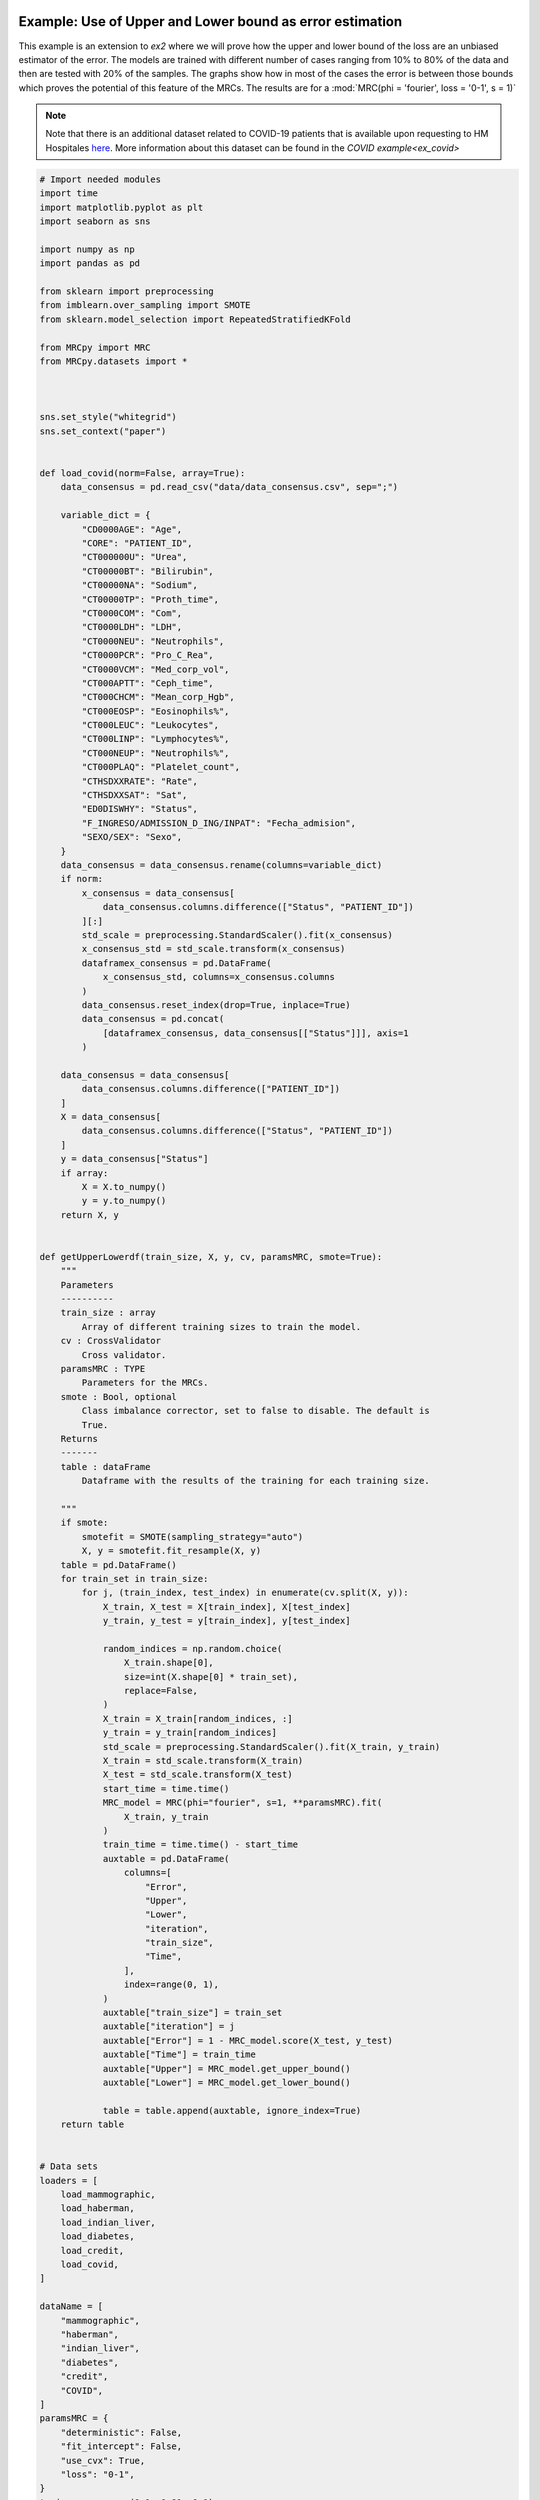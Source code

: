 
.. DO NOT EDIT.
.. THIS FILE WAS AUTOMATICALLY GENERATED BY SPHINX-GALLERY.
.. TO MAKE CHANGES, EDIT THE SOURCE PYTHON FILE:
.. "auto_examples\further_examples\plot_upperLower.py"
.. LINE NUMBERS ARE GIVEN BELOW.

.. only:: html

    .. note::
        :class: sphx-glr-download-link-note

        Click :ref:`here <sphx_glr_download_auto_examples_further_examples_plot_upperLower.py>`
        to download the full example code

.. rst-class:: sphx-glr-example-title

.. _sphx_glr_auto_examples_further_examples_plot_upperLower.py:


.. _pruebas:

Example: Use of Upper and Lower bound as error estimation
==================================================================

This example is an extension to `ex2` where we will prove how the upper and
lower bound of the loss are an unbiased estimator of the error. The models are
trained with different number of cases ranging from 10% to 80% of the data and
then are tested with 20% of the samples. The graphs show how in most of the
cases the error is between those bounds which proves the potential of this
feature of the MRCs. The results are for a
:mod:`MRC(phi = 'fourier', loss = '0-1', s = 1)`


.. note::    Note that there is an additional dataset related to COVID-19
             patients that is available upon requesting to HM Hospitales
             `here
             <www.hmhospitales.com/coronavirus/covid-data-save-lives/>`_.
             More information about this dataset can be found in the
             `COVID example<ex_covid>`

.. GENERATED FROM PYTHON SOURCE LINES 24-193

.. code-block:: default


    # Import needed modules
    import time
    import matplotlib.pyplot as plt
    import seaborn as sns

    import numpy as np
    import pandas as pd

    from sklearn import preprocessing
    from imblearn.over_sampling import SMOTE
    from sklearn.model_selection import RepeatedStratifiedKFold

    from MRCpy import MRC
    from MRCpy.datasets import *



    sns.set_style("whitegrid")
    sns.set_context("paper")


    def load_covid(norm=False, array=True):
        data_consensus = pd.read_csv("data/data_consensus.csv", sep=";")

        variable_dict = {
            "CD0000AGE": "Age",
            "CORE": "PATIENT_ID",
            "CT000000U": "Urea",
            "CT00000BT": "Bilirubin",
            "CT00000NA": "Sodium",
            "CT00000TP": "Proth_time",
            "CT0000COM": "Com",
            "CT0000LDH": "LDH",
            "CT0000NEU": "Neutrophils",
            "CT0000PCR": "Pro_C_Rea",
            "CT0000VCM": "Med_corp_vol",
            "CT000APTT": "Ceph_time",
            "CT000CHCM": "Mean_corp_Hgb",
            "CT000EOSP": "Eosinophils%",
            "CT000LEUC": "Leukocytes",
            "CT000LINP": "Lymphocytes%",
            "CT000NEUP": "Neutrophils%",
            "CT000PLAQ": "Platelet_count",
            "CTHSDXXRATE": "Rate",
            "CTHSDXXSAT": "Sat",
            "ED0DISWHY": "Status",
            "F_INGRESO/ADMISSION_D_ING/INPAT": "Fecha_admision",
            "SEXO/SEX": "Sexo",
        }
        data_consensus = data_consensus.rename(columns=variable_dict)
        if norm:
            x_consensus = data_consensus[
                data_consensus.columns.difference(["Status", "PATIENT_ID"])
            ][:]
            std_scale = preprocessing.StandardScaler().fit(x_consensus)
            x_consensus_std = std_scale.transform(x_consensus)
            dataframex_consensus = pd.DataFrame(
                x_consensus_std, columns=x_consensus.columns
            )
            data_consensus.reset_index(drop=True, inplace=True)
            data_consensus = pd.concat(
                [dataframex_consensus, data_consensus[["Status"]]], axis=1
            )

        data_consensus = data_consensus[
            data_consensus.columns.difference(["PATIENT_ID"])
        ]
        X = data_consensus[
            data_consensus.columns.difference(["Status", "PATIENT_ID"])
        ]
        y = data_consensus["Status"]
        if array:
            X = X.to_numpy()
            y = y.to_numpy()
        return X, y


    def getUpperLowerdf(train_size, X, y, cv, paramsMRC, smote=True):
        """
        Parameters
        ----------
        train_size : array
            Array of different training sizes to train the model.
        cv : CrossValidator
            Cross validator.
        paramsMRC : TYPE
            Parameters for the MRCs.
        smote : Bool, optional
            Class imbalance corrector, set to false to disable. The default is
            True.
        Returns
        -------
        table : dataFrame
            Dataframe with the results of the training for each training size.

        """
        if smote:
            smotefit = SMOTE(sampling_strategy="auto")
            X, y = smotefit.fit_resample(X, y)
        table = pd.DataFrame()
        for train_set in train_size:
            for j, (train_index, test_index) in enumerate(cv.split(X, y)):
                X_train, X_test = X[train_index], X[test_index]
                y_train, y_test = y[train_index], y[test_index]

                random_indices = np.random.choice(
                    X_train.shape[0],
                    size=int(X.shape[0] * train_set),
                    replace=False,
                )
                X_train = X_train[random_indices, :]
                y_train = y_train[random_indices]
                std_scale = preprocessing.StandardScaler().fit(X_train, y_train)
                X_train = std_scale.transform(X_train)
                X_test = std_scale.transform(X_test)
                start_time = time.time()
                MRC_model = MRC(phi="fourier", s=1, **paramsMRC).fit(
                    X_train, y_train
                )
                train_time = time.time() - start_time
                auxtable = pd.DataFrame(
                    columns=[
                        "Error",
                        "Upper",
                        "Lower",
                        "iteration",
                        "train_size",
                        "Time",
                    ],
                    index=range(0, 1),
                )
                auxtable["train_size"] = train_set
                auxtable["iteration"] = j
                auxtable["Error"] = 1 - MRC_model.score(X_test, y_test)
                auxtable["Time"] = train_time
                auxtable["Upper"] = MRC_model.get_upper_bound()
                auxtable["Lower"] = MRC_model.get_lower_bound()

                table = table.append(auxtable, ignore_index=True)
        return table


    # Data sets
    loaders = [
        load_mammographic,
        load_haberman,
        load_indian_liver,
        load_diabetes,
        load_credit,
        load_covid,
    ]

    dataName = [
        "mammographic",
        "haberman",
        "indian_liver",
        "diabetes",
        "credit",
        "COVID",
    ]
    paramsMRC = {
        "deterministic": False,
        "fit_intercept": False,
        "use_cvx": True,
        "loss": "0-1",
    }
    train = np.arange(0.1, 0.81, 0.1)








.. GENERATED FROM PYTHON SOURCE LINES 194-198

Cross test validation
~~~~~~~~~~~~~~~~~~~~
5 fold repeated Stratified Cross validation is performed where each of the
fold is trained with 80% of the data and then tested with the remaining 20%

.. GENERATED FROM PYTHON SOURCE LINES 198-205

.. code-block:: default


    n_splits = 5
    n_repeats = 10
    cv = RepeatedStratifiedKFold(
        n_splits=n_splits, n_repeats=n_repeats, random_state=1
    )








.. GENERATED FROM PYTHON SOURCE LINES 206-214

Results
====================
We will present the results for the 6 datasets. For more information
about the dataset refer to the
`MRCpy documentation <https://machinelearningbcam.github.io/MRCpy>`_ of the
loaders. In the results we can see how the upper and lower bounds get closer
when the training size is increased. Furthermore, the standard deviation of
both bounds is reduced significantly.

.. GENERATED FROM PYTHON SOURCE LINES 216-218

Mammographic
~~~~~~~~~~~~~~~~~~~~~~

.. GENERATED FROM PYTHON SOURCE LINES 218-236

.. code-block:: default

    X, y = load_mammographic()
    table = getUpperLowerdf(train, X, y, cv, paramsMRC)
    # dataframes.append(table)
    # plotUpperLower(table)
    means = (
        table[table.columns.difference(["iteration"])].groupby("train_size").mean()
    )
    std = (
        table[table.columns.difference(["iteration"])].groupby("train_size").std()
    )
    for column in means.columns:
        means[column] = (
            means[column].round(3).astype(str)
            + " ± "
            + std[column].round(3).astype(str)
        )
    means[["Error", "Upper", "Lower", "Time"]]






.. raw:: html

    <div class="output_subarea output_html rendered_html output_result">
    <div>
    <style scoped>
        .dataframe tbody tr th:only-of-type {
            vertical-align: middle;
        }

        .dataframe tbody tr th {
            vertical-align: top;
        }

        .dataframe thead th {
            text-align: right;
        }
    </style>
    <table border="1" class="dataframe">
      <thead>
        <tr style="text-align: right;">
          <th></th>
          <th>Error</th>
          <th>Upper</th>
          <th>Lower</th>
          <th>Time</th>
        </tr>
        <tr>
          <th>train_size</th>
          <th></th>
          <th></th>
          <th></th>
          <th></th>
        </tr>
      </thead>
      <tbody>
        <tr>
          <th>0.1</th>
          <td>0.221 ± 0.035</td>
          <td>0.235 ± 0.028</td>
          <td>0.149 ± 0.031</td>
          <td>0.223 ± 0.035</td>
        </tr>
        <tr>
          <th>0.2</th>
          <td>0.21 ± 0.033</td>
          <td>0.221 ± 0.022</td>
          <td>0.146 ± 0.025</td>
          <td>0.361 ± 0.039</td>
        </tr>
        <tr>
          <th>0.3</th>
          <td>0.197 ± 0.029</td>
          <td>0.214 ± 0.016</td>
          <td>0.146 ± 0.016</td>
          <td>0.531 ± 0.03</td>
        </tr>
        <tr>
          <th>0.4</th>
          <td>0.198 ± 0.029</td>
          <td>0.215 ± 0.017</td>
          <td>0.154 ± 0.018</td>
          <td>0.624 ± 0.05</td>
        </tr>
        <tr>
          <th>0.5</th>
          <td>0.199 ± 0.029</td>
          <td>0.217 ± 0.016</td>
          <td>0.159 ± 0.018</td>
          <td>0.725 ± 0.035</td>
        </tr>
        <tr>
          <th>0.6</th>
          <td>0.201 ± 0.031</td>
          <td>0.215 ± 0.014</td>
          <td>0.161 ± 0.016</td>
          <td>0.837 ± 0.045</td>
        </tr>
        <tr>
          <th>0.7</th>
          <td>0.196 ± 0.027</td>
          <td>0.215 ± 0.011</td>
          <td>0.163 ± 0.011</td>
          <td>0.955 ± 0.051</td>
        </tr>
        <tr>
          <th>0.8</th>
          <td>0.2 ± 0.028</td>
          <td>0.215 ± 0.009</td>
          <td>0.165 ± 0.011</td>
          <td>1.044 ± 0.039</td>
        </tr>
      </tbody>
    </table>
    </div>
    </div>
    <br />
    <br />

.. GENERATED FROM PYTHON SOURCE LINES 237-260

.. code-block:: default

    fig, ax = plt.subplots()
    sns.lineplot(data=table, x="train_size", y="Error", label="Test Error", ax=ax)
    sns.lineplot(
        data=table,
        x="train_size",
        y="Upper",
        color="red",
        label="Upper bound",
        linestyle="dotted",
        ax=ax,
    )
    sns.lineplot(
        data=table,
        x="train_size",
        y="Lower",
        color="green",
        label="Lower bound",
        linestyle="dotted",
        ax=ax,
    )
    plt.suptitle("Mammographic")
    plt.show()




.. image-sg:: /auto_examples/further_examples/images/sphx_glr_plot_upperLower_001.png
   :alt: Mammographic
   :srcset: /auto_examples/further_examples/images/sphx_glr_plot_upperLower_001.png
   :class: sphx-glr-single-img





.. GENERATED FROM PYTHON SOURCE LINES 261-263

Haberman
~~~~~~~~~~~~~~~~~~~~~~

.. GENERATED FROM PYTHON SOURCE LINES 263-280

.. code-block:: default


    X, y = load_haberman()
    table = getUpperLowerdf(train, X, y, cv, paramsMRC)
    means = (
        table[table.columns.difference(["iteration"])].groupby("train_size").mean()
    )
    std = (
        table[table.columns.difference(["iteration"])].groupby("train_size").std()
    )
    for column in means.columns:
        means[column] = (
            means[column].round(3).astype(str)
            + " ± "
            + std[column].round(3).astype(str)
        )
    means[["Error", "Upper", "Lower", "Time"]]






.. raw:: html

    <div class="output_subarea output_html rendered_html output_result">
    <div>
    <style scoped>
        .dataframe tbody tr th:only-of-type {
            vertical-align: middle;
        }

        .dataframe tbody tr th {
            vertical-align: top;
        }

        .dataframe thead th {
            text-align: right;
        }
    </style>
    <table border="1" class="dataframe">
      <thead>
        <tr style="text-align: right;">
          <th></th>
          <th>Error</th>
          <th>Upper</th>
          <th>Lower</th>
          <th>Time</th>
        </tr>
        <tr>
          <th>train_size</th>
          <th></th>
          <th></th>
          <th></th>
          <th></th>
        </tr>
      </thead>
      <tbody>
        <tr>
          <th>0.1</th>
          <td>0.435 ± 0.054</td>
          <td>0.417 ± 0.033</td>
          <td>0.305 ± 0.05</td>
          <td>0.132 ± 0.023</td>
        </tr>
        <tr>
          <th>0.2</th>
          <td>0.412 ± 0.057</td>
          <td>0.4 ± 0.024</td>
          <td>0.301 ± 0.029</td>
          <td>0.203 ± 0.032</td>
        </tr>
        <tr>
          <th>0.3</th>
          <td>0.408 ± 0.04</td>
          <td>0.403 ± 0.017</td>
          <td>0.307 ± 0.023</td>
          <td>0.288 ± 0.034</td>
        </tr>
        <tr>
          <th>0.4</th>
          <td>0.39 ± 0.051</td>
          <td>0.393 ± 0.018</td>
          <td>0.305 ± 0.023</td>
          <td>0.35 ± 0.03</td>
        </tr>
        <tr>
          <th>0.5</th>
          <td>0.392 ± 0.056</td>
          <td>0.397 ± 0.014</td>
          <td>0.305 ± 0.021</td>
          <td>0.435 ± 0.033</td>
        </tr>
        <tr>
          <th>0.6</th>
          <td>0.385 ± 0.042</td>
          <td>0.393 ± 0.012</td>
          <td>0.301 ± 0.017</td>
          <td>0.528 ± 0.036</td>
        </tr>
        <tr>
          <th>0.7</th>
          <td>0.378 ± 0.042</td>
          <td>0.389 ± 0.009</td>
          <td>0.301 ± 0.014</td>
          <td>0.566 ± 0.037</td>
        </tr>
        <tr>
          <th>0.8</th>
          <td>0.383 ± 0.049</td>
          <td>0.387 ± 0.007</td>
          <td>0.302 ± 0.01</td>
          <td>0.621 ± 0.035</td>
        </tr>
      </tbody>
    </table>
    </div>
    </div>
    <br />
    <br />

.. GENERATED FROM PYTHON SOURCE LINES 281-304

.. code-block:: default

    fig, ax = plt.subplots()
    sns.lineplot(data=table, x="train_size", y="Error", label="Test Error", ax=ax)
    sns.lineplot(
        data=table,
        x="train_size",
        y="Upper",
        color="red",
        label="Upper bound",
        linestyle="dotted",
        ax=ax,
    )
    sns.lineplot(
        data=table,
        x="train_size",
        y="Lower",
        color="green",
        label="Lower bound",
        linestyle="dotted",
        ax=ax,
    )
    plt.suptitle("Haberman")
    plt.show()




.. image-sg:: /auto_examples/further_examples/images/sphx_glr_plot_upperLower_002.png
   :alt: Haberman
   :srcset: /auto_examples/further_examples/images/sphx_glr_plot_upperLower_002.png
   :class: sphx-glr-single-img





.. GENERATED FROM PYTHON SOURCE LINES 305-307

Indian liver
~~~~~~~~~~~~~~~~~~~~~~

.. GENERATED FROM PYTHON SOURCE LINES 307-323

.. code-block:: default

    X, y = load_indian_liver()

    table = getUpperLowerdf(train, X, y, cv, paramsMRC)
    means = (
        table[table.columns.difference(["iteration"])].groupby("train_size").mean()
    )
    std = (
        table[table.columns.difference(["iteration"])].groupby("train_size").std()
    )
    for column in means.columns:
        means[column] = (
            means[column].round(3).astype(str)
            + " ± "
            + std[column].round(3).astype(str)
        )
    means[["Error", "Upper", "Lower", "Time"]]





.. raw:: html

    <div class="output_subarea output_html rendered_html output_result">
    <div>
    <style scoped>
        .dataframe tbody tr th:only-of-type {
            vertical-align: middle;
        }

        .dataframe tbody tr th {
            vertical-align: top;
        }

        .dataframe thead th {
            text-align: right;
        }
    </style>
    <table border="1" class="dataframe">
      <thead>
        <tr style="text-align: right;">
          <th></th>
          <th>Error</th>
          <th>Upper</th>
          <th>Lower</th>
          <th>Time</th>
        </tr>
        <tr>
          <th>train_size</th>
          <th></th>
          <th></th>
          <th></th>
          <th></th>
        </tr>
      </thead>
      <tbody>
        <tr>
          <th>0.1</th>
          <td>0.394 ± 0.041</td>
          <td>0.373 ± 0.034</td>
          <td>0.262 ± 0.038</td>
          <td>0.19 ± 0.032</td>
        </tr>
        <tr>
          <th>0.2</th>
          <td>0.382 ± 0.034</td>
          <td>0.38 ± 0.027</td>
          <td>0.283 ± 0.031</td>
          <td>0.33 ± 0.028</td>
        </tr>
        <tr>
          <th>0.3</th>
          <td>0.363 ± 0.031</td>
          <td>0.378 ± 0.018</td>
          <td>0.289 ± 0.02</td>
          <td>0.504 ± 0.046</td>
        </tr>
        <tr>
          <th>0.4</th>
          <td>0.366 ± 0.032</td>
          <td>0.373 ± 0.011</td>
          <td>0.287 ± 0.015</td>
          <td>0.594 ± 0.04</td>
        </tr>
        <tr>
          <th>0.5</th>
          <td>0.363 ± 0.032</td>
          <td>0.375 ± 0.009</td>
          <td>0.293 ± 0.012</td>
          <td>0.745 ± 0.058</td>
        </tr>
        <tr>
          <th>0.6</th>
          <td>0.355 ± 0.035</td>
          <td>0.37 ± 0.008</td>
          <td>0.293 ± 0.011</td>
          <td>0.873 ± 0.045</td>
        </tr>
        <tr>
          <th>0.7</th>
          <td>0.358 ± 0.033</td>
          <td>0.371 ± 0.007</td>
          <td>0.294 ± 0.008</td>
          <td>1.011 ± 0.047</td>
        </tr>
        <tr>
          <th>0.8</th>
          <td>0.359 ± 0.034</td>
          <td>0.371 ± 0.004</td>
          <td>0.297 ± 0.007</td>
          <td>1.153 ± 0.065</td>
        </tr>
      </tbody>
    </table>
    </div>
    </div>
    <br />
    <br />

.. GENERATED FROM PYTHON SOURCE LINES 324-346

.. code-block:: default

    fig, ax = plt.subplots()
    sns.lineplot(data=table, x="train_size", y="Error", label="Test Error", ax=ax)
    sns.lineplot(
        data=table,
        x="train_size",
        y="Upper",
        color="red",
        label="Upper bound",
        linestyle="dotted",
        ax=ax,
    )
    sns.lineplot(
        data=table,
        x="train_size",
        y="Lower",
        color="green",
        label="Lower bound",
        linestyle="dotted",
        ax=ax,
    )
    plt.suptitle("Indian Liver")
    plt.show()



.. image-sg:: /auto_examples/further_examples/images/sphx_glr_plot_upperLower_003.png
   :alt: Indian Liver
   :srcset: /auto_examples/further_examples/images/sphx_glr_plot_upperLower_003.png
   :class: sphx-glr-single-img





.. GENERATED FROM PYTHON SOURCE LINES 347-349

diabetes
~~~~~~~~~~~~~~~~~~~~~~

.. GENERATED FROM PYTHON SOURCE LINES 349-366

.. code-block:: default

    X, y = load_diabetes()

    table = getUpperLowerdf(train, X, y, cv, paramsMRC)
    means = (
        table[table.columns.difference(["iteration"])].groupby("train_size").mean()
    )
    std = (
        table[table.columns.difference(["iteration"])].groupby("train_size").std()
    )
    for column in means.columns:
        means[column] = (
            means[column].round(3).astype(str)
            + " ± "
            + std[column].round(3).astype(str)
        )
    means[["Error", "Upper", "Lower", "Time"]]






.. raw:: html

    <div class="output_subarea output_html rendered_html output_result">
    <div>
    <style scoped>
        .dataframe tbody tr th:only-of-type {
            vertical-align: middle;
        }

        .dataframe tbody tr th {
            vertical-align: top;
        }

        .dataframe thead th {
            text-align: right;
        }
    </style>
    <table border="1" class="dataframe">
      <thead>
        <tr style="text-align: right;">
          <th></th>
          <th>Error</th>
          <th>Upper</th>
          <th>Lower</th>
          <th>Time</th>
        </tr>
        <tr>
          <th>train_size</th>
          <th></th>
          <th></th>
          <th></th>
          <th></th>
        </tr>
      </thead>
      <tbody>
        <tr>
          <th>0.1</th>
          <td>0.325 ± 0.034</td>
          <td>0.326 ± 0.027</td>
          <td>0.231 ± 0.028</td>
          <td>0.222 ± 0.038</td>
        </tr>
        <tr>
          <th>0.2</th>
          <td>0.314 ± 0.042</td>
          <td>0.322 ± 0.016</td>
          <td>0.244 ± 0.021</td>
          <td>0.385 ± 0.042</td>
        </tr>
        <tr>
          <th>0.3</th>
          <td>0.304 ± 0.038</td>
          <td>0.316 ± 0.014</td>
          <td>0.241 ± 0.017</td>
          <td>0.608 ± 0.088</td>
        </tr>
        <tr>
          <th>0.4</th>
          <td>0.303 ± 0.026</td>
          <td>0.313 ± 0.009</td>
          <td>0.24 ± 0.014</td>
          <td>0.702 ± 0.039</td>
        </tr>
        <tr>
          <th>0.5</th>
          <td>0.296 ± 0.022</td>
          <td>0.311 ± 0.01</td>
          <td>0.246 ± 0.01</td>
          <td>0.923 ± 0.164</td>
        </tr>
        <tr>
          <th>0.6</th>
          <td>0.295 ± 0.028</td>
          <td>0.309 ± 0.008</td>
          <td>0.244 ± 0.01</td>
          <td>1.061 ± 0.045</td>
        </tr>
        <tr>
          <th>0.7</th>
          <td>0.291 ± 0.027</td>
          <td>0.306 ± 0.006</td>
          <td>0.245 ± 0.008</td>
          <td>1.233 ± 0.069</td>
        </tr>
        <tr>
          <th>0.8</th>
          <td>0.288 ± 0.034</td>
          <td>0.307 ± 0.006</td>
          <td>0.244 ± 0.007</td>
          <td>1.409 ± 0.059</td>
        </tr>
      </tbody>
    </table>
    </div>
    </div>
    <br />
    <br />

.. GENERATED FROM PYTHON SOURCE LINES 367-389

.. code-block:: default

    fig, ax = plt.subplots()
    sns.lineplot(data=table, x="train_size", y="Error", label="Test Error", ax=ax)
    sns.lineplot(
        data=table,
        x="train_size",
        y="Upper",
        color="red",
        label="Upper bound",
        linestyle="dotted",
        ax=ax,
    )
    sns.lineplot(
        data=table,
        x="train_size",
        y="Lower",
        color="green",
        label="Lower bound",
        linestyle="dotted",
        ax=ax,
    )
    plt.suptitle("Diabetes")
    plt.show()



.. image-sg:: /auto_examples/further_examples/images/sphx_glr_plot_upperLower_004.png
   :alt: Diabetes
   :srcset: /auto_examples/further_examples/images/sphx_glr_plot_upperLower_004.png
   :class: sphx-glr-single-img





.. GENERATED FROM PYTHON SOURCE LINES 390-392

credit
~~~~~~~~~~~~~~~~~~~~~~

.. GENERATED FROM PYTHON SOURCE LINES 392-409

.. code-block:: default

    X, y = load_credit()

    table = getUpperLowerdf(train, X, y, cv, paramsMRC)
    means = (
        table[table.columns.difference(["iteration"])].groupby("train_size").mean()
    )
    std = (
        table[table.columns.difference(["iteration"])].groupby("train_size").std()
    )
    for column in means.columns:
        means[column] = (
            means[column].round(3).astype(str)
            + " ± "
            + std[column].round(3).astype(str)
        )
    means[["Error", "Upper", "Lower", "Time"]]






.. raw:: html

    <div class="output_subarea output_html rendered_html output_result">
    <div>
    <style scoped>
        .dataframe tbody tr th:only-of-type {
            vertical-align: middle;
        }

        .dataframe tbody tr th {
            vertical-align: top;
        }

        .dataframe thead th {
            text-align: right;
        }
    </style>
    <table border="1" class="dataframe">
      <thead>
        <tr style="text-align: right;">
          <th></th>
          <th>Error</th>
          <th>Upper</th>
          <th>Lower</th>
          <th>Time</th>
        </tr>
        <tr>
          <th>train_size</th>
          <th></th>
          <th></th>
          <th></th>
          <th></th>
        </tr>
      </thead>
      <tbody>
        <tr>
          <th>0.1</th>
          <td>0.181 ± 0.029</td>
          <td>0.229 ± 0.032</td>
          <td>0.066 ± 0.034</td>
          <td>0.183 ± 0.04</td>
        </tr>
        <tr>
          <th>0.2</th>
          <td>0.169 ± 0.028</td>
          <td>0.206 ± 0.022</td>
          <td>0.08 ± 0.022</td>
          <td>0.335 ± 0.043</td>
        </tr>
        <tr>
          <th>0.3</th>
          <td>0.159 ± 0.028</td>
          <td>0.204 ± 0.019</td>
          <td>0.096 ± 0.019</td>
          <td>0.456 ± 0.042</td>
        </tr>
        <tr>
          <th>0.4</th>
          <td>0.164 ± 0.024</td>
          <td>0.198 ± 0.011</td>
          <td>0.101 ± 0.012</td>
          <td>0.578 ± 0.035</td>
        </tr>
        <tr>
          <th>0.5</th>
          <td>0.165 ± 0.029</td>
          <td>0.198 ± 0.013</td>
          <td>0.108 ± 0.013</td>
          <td>0.715 ± 0.041</td>
        </tr>
        <tr>
          <th>0.6</th>
          <td>0.163 ± 0.028</td>
          <td>0.196 ± 0.008</td>
          <td>0.111 ± 0.008</td>
          <td>0.829 ± 0.038</td>
        </tr>
        <tr>
          <th>0.7</th>
          <td>0.169 ± 0.026</td>
          <td>0.194 ± 0.008</td>
          <td>0.114 ± 0.007</td>
          <td>0.956 ± 0.036</td>
        </tr>
        <tr>
          <th>0.8</th>
          <td>0.158 ± 0.022</td>
          <td>0.194 ± 0.007</td>
          <td>0.117 ± 0.006</td>
          <td>1.092 ± 0.053</td>
        </tr>
      </tbody>
    </table>
    </div>
    </div>
    <br />
    <br />

.. GENERATED FROM PYTHON SOURCE LINES 410-432

.. code-block:: default

    fig, ax = plt.subplots()
    sns.lineplot(data=table, x="train_size", y="Error", label="Test Error", ax=ax)
    sns.lineplot(
        data=table,
        x="train_size",
        y="Upper",
        color="red",
        label="Upper bound",
        linestyle="dotted",
        ax=ax,
    )
    sns.lineplot(
        data=table,
        x="train_size",
        y="Lower",
        color="green",
        label="Lower bound",
        linestyle="dotted",
        ax=ax,
    )
    plt.suptitle("Credit")
    plt.show()



.. image-sg:: /auto_examples/further_examples/images/sphx_glr_plot_upperLower_005.png
   :alt: Credit
   :srcset: /auto_examples/further_examples/images/sphx_glr_plot_upperLower_005.png
   :class: sphx-glr-single-img





.. GENERATED FROM PYTHON SOURCE LINES 433-435

COVID
~~~~~~~~~~~~~~~~~~~~~~

.. GENERATED FROM PYTHON SOURCE LINES 435-452

.. code-block:: default

    X, y = load_covid()

    table = getUpperLowerdf(train, X, y, cv, paramsMRC)
    means = (
        table[table.columns.difference(["iteration"])].groupby("train_size").mean()
    )
    std = (
        table[table.columns.difference(["iteration"])].groupby("train_size").std()
    )
    for column in means.columns:
        means[column] = (
            means[column].round(3).astype(str)
            + " ± "
            + std[column].round(3).astype(str)
        )
    means[["Error", "Upper", "Lower", "Time"]]






.. raw:: html

    <div class="output_subarea output_html rendered_html output_result">
    <div>
    <style scoped>
        .dataframe tbody tr th:only-of-type {
            vertical-align: middle;
        }

        .dataframe tbody tr th {
            vertical-align: top;
        }

        .dataframe thead th {
            text-align: right;
        }
    </style>
    <table border="1" class="dataframe">
      <thead>
        <tr style="text-align: right;">
          <th></th>
          <th>Error</th>
          <th>Upper</th>
          <th>Lower</th>
          <th>Time</th>
        </tr>
        <tr>
          <th>train_size</th>
          <th></th>
          <th></th>
          <th></th>
          <th></th>
        </tr>
      </thead>
      <tbody>
        <tr>
          <th>0.1</th>
          <td>0.272 ± 0.016</td>
          <td>0.293 ± 0.011</td>
          <td>0.188 ± 0.018</td>
          <td>0.552 ± 0.041</td>
        </tr>
        <tr>
          <th>0.2</th>
          <td>0.267 ± 0.015</td>
          <td>0.288 ± 0.009</td>
          <td>0.195 ± 0.011</td>
          <td>1.075 ± 0.046</td>
        </tr>
        <tr>
          <th>0.3</th>
          <td>0.259 ± 0.016</td>
          <td>0.286 ± 0.007</td>
          <td>0.202 ± 0.01</td>
          <td>1.601 ± 0.063</td>
        </tr>
        <tr>
          <th>0.4</th>
          <td>0.263 ± 0.016</td>
          <td>0.284 ± 0.006</td>
          <td>0.2 ± 0.007</td>
          <td>2.151 ± 0.081</td>
        </tr>
        <tr>
          <th>0.5</th>
          <td>0.258 ± 0.017</td>
          <td>0.284 ± 0.006</td>
          <td>0.204 ± 0.008</td>
          <td>2.75 ± 0.08</td>
        </tr>
        <tr>
          <th>0.6</th>
          <td>0.261 ± 0.018</td>
          <td>0.282 ± 0.006</td>
          <td>0.206 ± 0.005</td>
          <td>3.297 ± 0.084</td>
        </tr>
        <tr>
          <th>0.7</th>
          <td>0.252 ± 0.016</td>
          <td>0.282 ± 0.005</td>
          <td>0.206 ± 0.006</td>
          <td>3.942 ± 0.111</td>
        </tr>
        <tr>
          <th>0.8</th>
          <td>0.257 ± 0.019</td>
          <td>0.28 ± 0.005</td>
          <td>0.208 ± 0.006</td>
          <td>4.461 ± 0.115</td>
        </tr>
      </tbody>
    </table>
    </div>
    </div>
    <br />
    <br />

.. GENERATED FROM PYTHON SOURCE LINES 453-475

.. code-block:: default

    fig, ax = plt.subplots()
    sns.lineplot(data=table, x="train_size", y="Error", label="Test Error", ax=ax)
    sns.lineplot(
        data=table,
        x="train_size",
        y="Upper",
        color="red",
        label="Upper bound",
        linestyle="dotted",
        ax=ax,
    )
    sns.lineplot(
        data=table,
        x="train_size",
        y="Lower",
        color="green",
        label="Lower bound",
        linestyle="dotted",
        ax=ax,
    )
    plt.suptitle("COVID")
    plt.show()



.. image-sg:: /auto_examples/further_examples/images/sphx_glr_plot_upperLower_006.png
   :alt: COVID
   :srcset: /auto_examples/further_examples/images/sphx_glr_plot_upperLower_006.png
   :class: sphx-glr-single-img






.. rst-class:: sphx-glr-timing

   **Total running time of the script:** ( 73 minutes  59.652 seconds)


.. _sphx_glr_download_auto_examples_further_examples_plot_upperLower.py:


.. only :: html

 .. container:: sphx-glr-footer
    :class: sphx-glr-footer-example



  .. container:: sphx-glr-download sphx-glr-download-python

     :download:`Download Python source code: plot_upperLower.py <plot_upperLower.py>`



  .. container:: sphx-glr-download sphx-glr-download-jupyter

     :download:`Download Jupyter notebook: plot_upperLower.ipynb <plot_upperLower.ipynb>`


.. only:: html

 .. rst-class:: sphx-glr-signature

    `Gallery generated by Sphinx-Gallery <https://sphinx-gallery.github.io>`_
